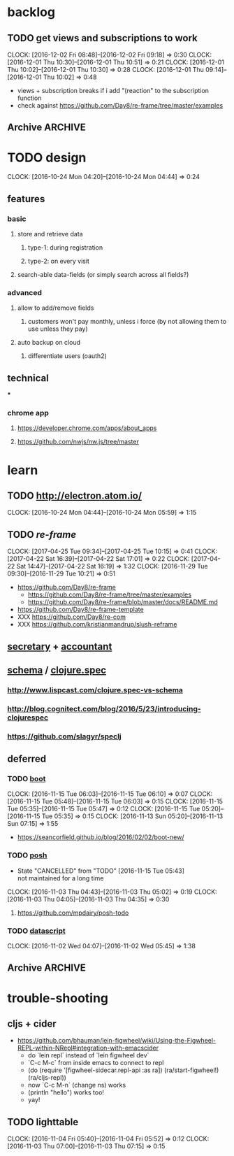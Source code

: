 #+STARTUP: overview
#+FILETAGS: :dr-dr:

* backlog
** TODO get views and subscriptions to work
   :CLOCK:
   CLOCK: [2016-12-02 Fri 08:48]--[2016-12-02 Fri 09:18] =>  0:30
   CLOCK: [2016-12-01 Thu 10:30]--[2016-12-01 Thu 10:51] =>  0:21
   CLOCK: [2016-12-01 Thu 10:02]--[2016-12-01 Thu 10:30] =>  0:28
   CLOCK: [2016-12-01 Thu 09:14]--[2016-12-01 Thu 10:02] =>  0:48
   :END:
- views + subscription breaks if i add "(reaction" to the subscription function
- check against https://github.com/Day8/re-frame/tree/master/examples
** Archive :ARCHIVE:
*** DONE initial setup
    CLOSED: [2016-11-29 Tue 10:21]
    :PROPERTIES:
    :ARCHIVE_TIME: 2016-11-29 Tue 10:21
    :END:
    :CLOCK:
    CLOCK: [2017-04-25 Tue 09:08]--[2017-04-25 Tue 09:22] =>  0:14
    CLOCK: [2016-11-29 Tue 09:18]--[2016-11-29 Tue 09:30] =>  0:12
    :END:
 - [2017-04-25 Tue] removed re-com
 - [2017-04-22 Sat] lein new re-frame insight +cider +test +routes +re-frisk +re-com +garden
 - lein new re-frame insight +cider +secretary +garden
   - https://github.com/Day8/re-frame
   - https://github.com/Day8/re-frame-template
   - XXX https://seancorfield.github.io/blog/2016/02/02/boot-new/
*** DONE setup figwheel + cider
    CLOSED: [2016-11-30 Wed 10:02]
    :PROPERTIES:
    :ARCHIVE_TIME: 2016-11-30 Wed 10:02
    :END:
    :CLOCK:
    CLOCK: [2016-11-30 Wed 08:57]--[2016-11-30 Wed 10:02] =>  1:05
    :END:
 - steps
   - shell: lein repl
   - emacs: cider-connect (C-c M-c)
   - repl: (require '[figwheel-sidecar.repl-api :as ra]) (ra/start-figwheel!) (ra/cljs-repl)
   - .cljs file: cider-repl-set-ns (C-c M-n)
* TODO design
:CLOCK:
CLOCK: [2016-10-24 Mon 04:20]--[2016-10-24 Mon 04:44] =>  0:24
:END:
** features
*** basic
**** store and retrieve data
***** type-1: during registration
***** type-2: on every visit
**** search-able data-fields (or simply search across all fields?)
*** advanced
**** allow to add/remove fields
***** customers won't pay monthly, unless i force (by not allowing them to use unless they pay)
**** auto backup on cloud
***** differentiate users (oauth2)
** technical
***
*** chrome app
**** https://developer.chrome.com/apps/about_apps
**** https://github.com/nwjs/nw.js/tree/master
* learn
** TODO http://electron.atom.io/
:CLOCK:
CLOCK: [2016-10-24 Mon 04:44]--[2016-10-24 Mon 05:59] =>  1:15
:END:
** TODO [[reagent][re-frame]]
   :CLOCK:
   CLOCK: [2017-04-25 Tue 09:34]--[2017-04-25 Tue 10:15] =>  0:41
   CLOCK: [2017-04-22 Sat 16:39]--[2017-04-22 Sat 17:01] =>  0:22
   CLOCK: [2017-04-22 Sat 14:47]--[2017-04-22 Sat 16:19] =>  1:32
   CLOCK: [2016-11-29 Tue 09:30]--[2016-11-29 Tue 10:21] =>  0:51
   :END:
- https://github.com/Day8/re-frame
  - https://github.com/Day8/re-frame/tree/master/examples
  - https://github.com/Day8/re-frame/blob/master/docs/README.md
- https://github.com/Day8/re-frame-template
- XXX https://github.com/Day8/re-com
- XXX https://github.com/kristianmandrup/slush-reframe
** [[https://github.com/gf3/secretary/][secretary]] + [[https://github.com/venantius/accountant][accountant]]
** [[https://github.com/plumatic/schema][schema]] / [[http://clojure.org/about/spec][clojure.spec]]
*** http://www.lispcast.com/clojure.spec-vs-schema
*** http://blog.cognitect.com/blog/2016/5/23/introducing-clojurespec
*** https://github.com/slagyr/speclj
** deferred
*** TODO [[https://github.com/boot-clj/boot#install][boot]]
    :CLOCK:
    CLOCK: [2016-11-15 Tue 06:03]--[2016-11-15 Tue 06:10] =>  0:07
    CLOCK: [2016-11-15 Tue 05:48]--[2016-11-15 Tue 06:03] =>  0:15
    CLOCK: [2016-11-15 Tue 05:35]--[2016-11-15 Tue 05:47] =>  0:12
    CLOCK: [2016-11-15 Tue 05:20]--[2016-11-15 Tue 05:35] =>  0:15
    CLOCK: [2016-11-13 Sun 05:20]--[2016-11-13 Sun 07:15] =>  1:55
    :END:
 - https://seancorfield.github.io/blog/2016/02/02/boot-new/
*** TODO [[https://github.com/mpdairy/posh][posh]]
 :CLOCK:
 - State "CANCELLED"  from "TODO"       [2016-11-15 Tue 05:43] \\
   not maintained for a long time
 CLOCK: [2016-11-03 Thu 04:43]--[2016-11-03 Thu 05:02] =>  0:19
 CLOCK: [2016-11-03 Thu 04:05]--[2016-11-03 Thu 04:35] =>  0:30
 :END:
****** https://github.com/mpdairy/posh-todo
*** TODO [[https://github.com/tonsky/datascript][datascript]]
 :CLOCK:
 CLOCK: [2016-11-02 Wed 04:07]--[2016-11-02 Wed 05:45] =>  1:38
 :END:
** Archive :ARCHIVE:
*** TODO [[https://github.com/magomimmo/modern-cljs][modern-cljs]]
    :PROPERTIES:
    :ARCHIVE_TIME: 2017-04-25 Tue 09:34
    :END:
    :CLOCK:
    CLOCK: [2016-11-15 Tue 06:10]--[2016-11-15 Tue 07:03] =>  0:53
    :END:
* trouble-shooting
** cljs + cider
   - https://github.com/bhauman/lein-figwheel/wiki/Using-the-Figwheel-REPL-within-NRepl#integration-with-emacscider
     - do `lein repl` instead of `lein figwheel dev`
     - `C-c M-c` from inside emacs to connect to repl
     - (do (require '[figwheel-sidecar.repl-api :as ra])
           (ra/start-figwheel!)
           (ra/cljs-repl))
     - now `C-c M-n` (change ns) works
     - (println "hello") works too!
     - yay!
** TODO lighttable
   :CLOCK:
   CLOCK: [2016-11-04 Fri 05:40]--[2016-11-04 Fri 05:52] =>  0:12
   CLOCK: [2016-11-03 Thu 07:00]--[2016-11-03 Thu 07:15] =>  0:15
   :END:
